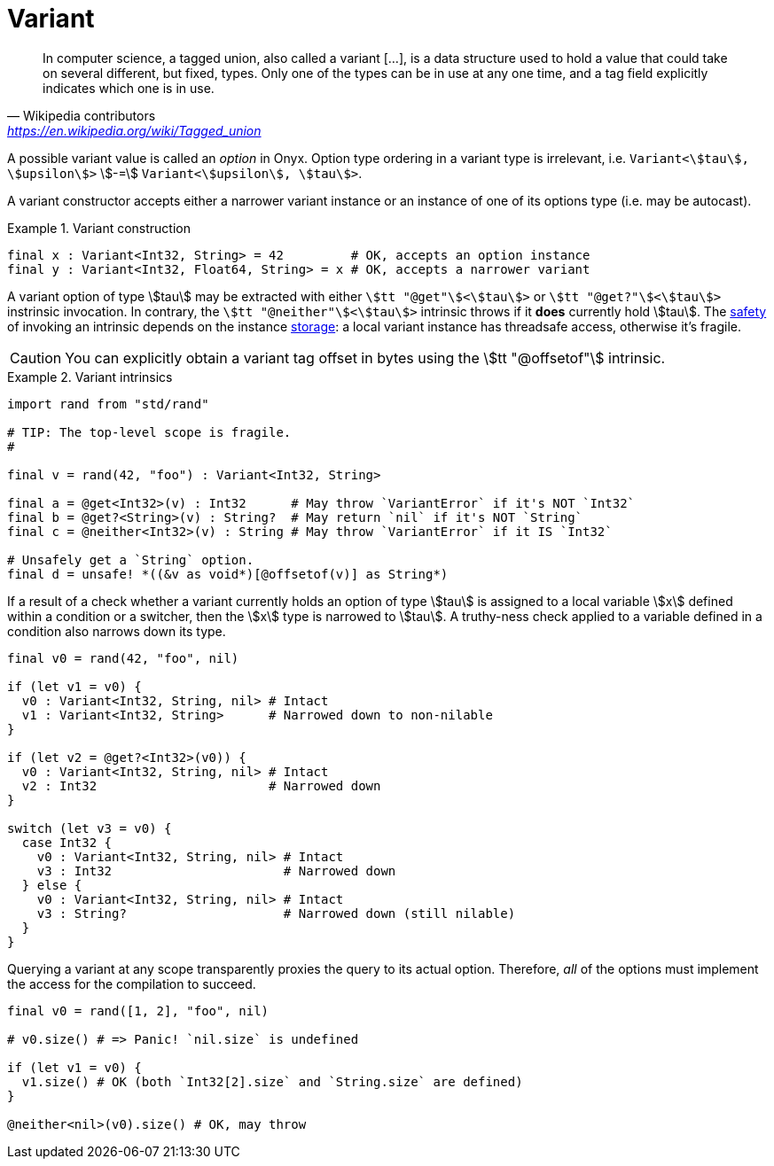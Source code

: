 = Variant

> In computer science, a tagged union, also called a variant […], is a data structure used to hold a value that could take on several different, but fixed, types.
Only one of the types can be in use at any one time, and a tag field explicitly indicates which one is in use.
-- Wikipedia contributors, https://en.wikipedia.org/wiki/Tagged_union

A possible variant value is called an _option_ in Onyx.
Option type ordering in a variant type is irrelevant, i.e. `Variant<stem:[tau], stem:[upsilon]>` stem:[-=] `Variant<stem:[upsilon], stem:[tau]>`.

A variant constructor accepts either a narrower variant instance or an instance of one of its options type (i.e. may be autocast).

.Variant construction
====
```nx
final x : Variant<Int32, String> = 42         # OK, accepts an option instance
final y : Variant<Int32, Float64, String> = x # OK, accepts a narrower variant
```
====

A variant option of type stem:[tau] may be extracted with either `stem:[tt "@get"]<stem:[tau]>` or `stem:[tt "@get?"]<stem:[tau]>` instrinsic invocation.
In contrary, the `stem:[tt "@neither"]<stem:[tau]>` intrinsic throws if it *does* currently hold stem:[tau].
The <<_safety, safety>> of invoking an intrinsic depends on the instance <<_storage, storage>>: a local variant instance has threadsafe access, otherwise it's fragile.

CAUTION: You can explicitly obtain a variant tag offset in bytes using the stem:[tt "@offsetof"] intrinsic.

.Variant intrinsics
====
```nx
import rand from "std/rand"

# TIP: The top-level scope is fragile.
#

final v = rand(42, "foo") : Variant<Int32, String>

final a = @get<Int32>(v) : Int32      # May throw `VariantError` if it's NOT `Int32`
final b = @get?<String>(v) : String?  # May return `nil` if it's NOT `String`
final c = @neither<Int32>(v) : String # May throw `VariantError` if it IS `Int32`

# Unsafely get a `String` option.
final d = unsafe! *((&v as void*)[@offsetof(v)] as String*)
```
====

If a result of a check whether a variant currently holds an option of type stem:[tau] is assigned to a local variable stem:[x] defined within a condition or a switcher, then the stem:[x] type is narrowed to stem:[tau].
A truthy-ness check applied to a variable defined in a condition also narrows down its type.

```onyx
final v0 = rand(42, "foo", nil)

if (let v1 = v0) {
  v0 : Variant<Int32, String, nil> # Intact
  v1 : Variant<Int32, String>      # Narrowed down to non-nilable
}

if (let v2 = @get?<Int32>(v0)) {
  v0 : Variant<Int32, String, nil> # Intact
  v2 : Int32                       # Narrowed down
}

switch (let v3 = v0) {
  case Int32 {
    v0 : Variant<Int32, String, nil> # Intact
    v3 : Int32                       # Narrowed down
  } else {
    v0 : Variant<Int32, String, nil> # Intact
    v3 : String?                     # Narrowed down (still nilable)
  }
}
```

Querying a variant at any scope transparently proxies the query to its actual option.
Therefore, _all_ of the options must implement the access for the compilation to succeed.

```onyx
final v0 = rand([1, 2], "foo", nil)

# v0.size() # => Panic! `nil.size` is undefined

if (let v1 = v0) {
  v1.size() # OK (both `Int32[2].size` and `String.size` are defined)
}

@neither<nil>(v0).size() # OK, may throw
```
